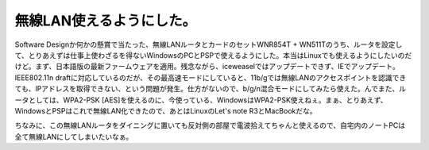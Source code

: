 無線LAN使えるようにした。
=========================

Software Designか何かの懸賞で当たった、無線LANルータとカードのセットWNR854T + WN511Tのうち、ルータを設定して、とりあえずは仕事上使わざるを得ないWindowsのPCとPSPで使えるようにした。本当はLinuxでも使えるようにしたいのだけど。まず、日本語版の最新ファームウェアを適用。残念ながら、iceweaselではアップデートできず、IEでアップデート。IEEE802.11n draftに対応しているのだが、その最高速モードにしていると、11b/gでは無線LANのアクセスポイントを認識できても、IPアドレスを取得できない、という問題が発生。仕方がないので、b/g/n混合モードにしてみたら使えた。んでまた、ルータとしては、WPA2-PSK [AES]を使えるのに、今使っている、WindowsはWPA2-PSK使えねぇ。まぁ、とりあえず、WindowsとPSPはこれで無線LAN化できたので、あとはLinuxのLet's note R3とMacBookだな。

ちなみに、この無線LANルータをダイニングに置いても反対側の部屋で電波拾えてちゃんと使えるので、自宅内のノートPCは全て無線LANにしてしまいたいなぁ。






.. author:: default
.. categories:: network
.. tags::
.. comments::
